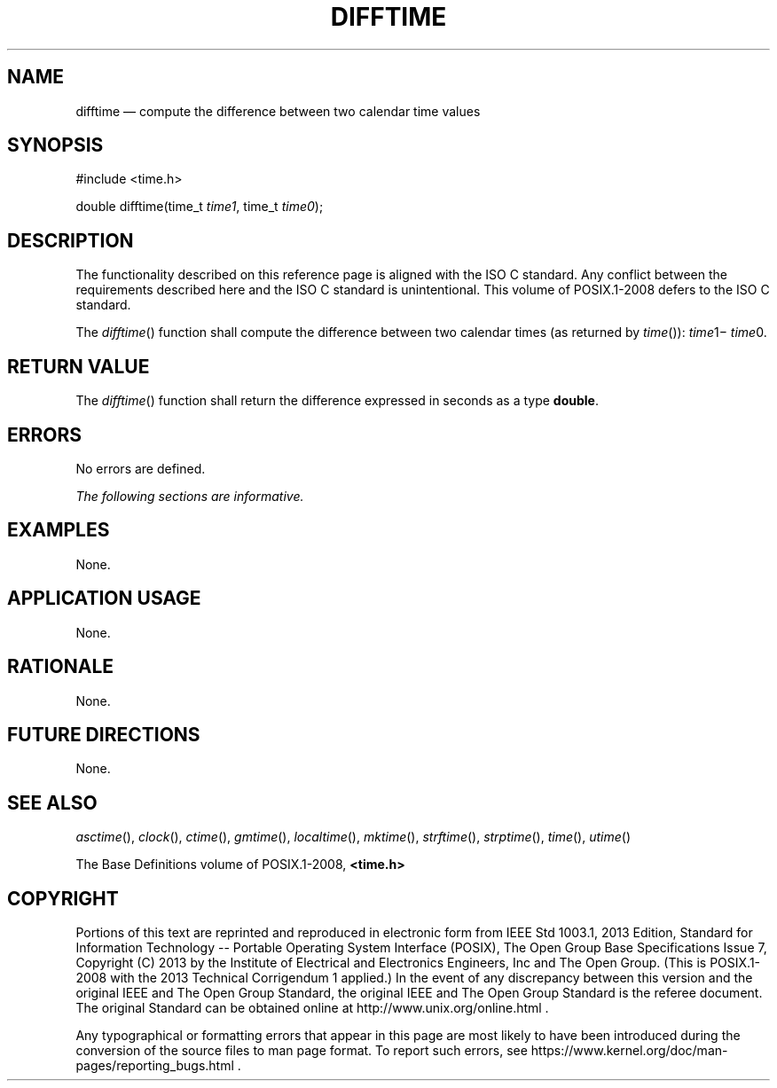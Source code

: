 '\" et
.TH DIFFTIME "3" 2013 "IEEE/The Open Group" "POSIX Programmer's Manual"

.SH NAME
difftime
\(em compute the difference between two calendar time values
.SH SYNOPSIS
.LP
.nf
#include <time.h>
.P
double difftime(time_t \fItime1\fP, time_t \fItime0\fP);
.fi
.SH DESCRIPTION
The functionality described on this reference page is aligned with the
ISO\ C standard. Any conflict between the requirements described here and the
ISO\ C standard is unintentional. This volume of POSIX.1\(hy2008 defers to the ISO\ C standard.
.P
The
\fIdifftime\fR()
function shall compute the difference between two calendar times (as
returned by
\fItime\fR()):
.IR time 1\(mi
.IR time 0.
.SH "RETURN VALUE"
The
\fIdifftime\fR()
function shall return the difference expressed in seconds as a type
.BR double .
.SH ERRORS
No errors are defined.
.LP
.IR "The following sections are informative."
.SH EXAMPLES
None.
.SH "APPLICATION USAGE"
None.
.SH RATIONALE
None.
.SH "FUTURE DIRECTIONS"
None.
.SH "SEE ALSO"
.IR "\fIasctime\fR\^(\|)",
.IR "\fIclock\fR\^(\|)",
.IR "\fIctime\fR\^(\|)",
.IR "\fIgmtime\fR\^(\|)",
.IR "\fIlocaltime\fR\^(\|)",
.IR "\fImktime\fR\^(\|)",
.IR "\fIstrftime\fR\^(\|)",
.IR "\fIstrptime\fR\^(\|)",
.IR "\fItime\fR\^(\|)",
.IR "\fIutime\fR\^(\|)"
.P
The Base Definitions volume of POSIX.1\(hy2008,
.IR "\fB<time.h>\fP"
.SH COPYRIGHT
Portions of this text are reprinted and reproduced in electronic form
from IEEE Std 1003.1, 2013 Edition, Standard for Information Technology
-- Portable Operating System Interface (POSIX), The Open Group Base
Specifications Issue 7, Copyright (C) 2013 by the Institute of
Electrical and Electronics Engineers, Inc and The Open Group.
(This is POSIX.1-2008 with the 2013 Technical Corrigendum 1 applied.) In the
event of any discrepancy between this version and the original IEEE and
The Open Group Standard, the original IEEE and The Open Group Standard
is the referee document. The original Standard can be obtained online at
http://www.unix.org/online.html .

Any typographical or formatting errors that appear
in this page are most likely
to have been introduced during the conversion of the source files to
man page format. To report such errors, see
https://www.kernel.org/doc/man-pages/reporting_bugs.html .
